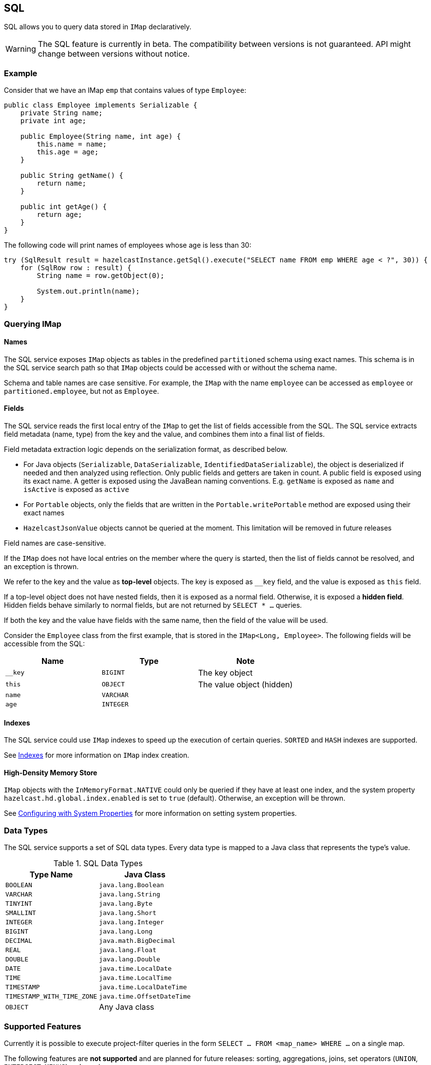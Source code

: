 == SQL

SQL allows you to query data stored in `IMap` declaratively.

WARNING: The SQL feature is currently in beta. The compatibility between versions
is not guaranteed. API might change between versions without notice.

=== Example

Consider that we have an IMap `emp` that contains values of type `Employee`:

[source,java]
----
public class Employee implements Serializable {
    private String name;
    private int age;

    public Employee(String name, int age) {
        this.name = name;
        this.age = age;
    }

    public String getName() {
        return name;
    }

    public int getAge() {
        return age;
    }
}
----

The following code will print names of employees whose age is less than 30:

[source,java]
----
try (SqlResult result = hazelcastInstance.getSql().execute("SELECT name FROM emp WHERE age < ?", 30)) {
    for (SqlRow row : result) {
        String name = row.getObject(0);

        System.out.println(name);
    }
}
----

=== Querying IMap

==== Names

The SQL service exposes `IMap` objects as tables in the predefined `partitioned`
schema using exact names. This schema is in the SQL service search path so that
`IMap` objects could be accessed with or without the schema name.

Schema and table names are case sensitive. For example, the `IMap` with the name
`employee` can be accessed as `employee` or `partitioned.employee`, but not as
`Employee`.

==== Fields

The SQL service reads the first local entry of the `IMap` to get the list of fields
accessible from the SQL. The SQL service extracts field metadata (name, type)
from the key and the value, and combines them into a final list of fields.

Field metadata extraction logic depends on the serialization format, as described
below.

-  For Java objects (`Serializable`, `DataSerializable`, `IdentifiedDataSerializable`),
the object is deserialized if needed and then analyzed using reflection. Only public
fields and getters are taken in count. A public field is exposed using its exact name.
A getter is exposed using the JavaBean naming conventions. E.g. `getName` is exposed as
`name` and `isActive` is exposed as `active`
- For `Portable` objects, only the fields that are written in the `Portable.writePortable`
method are exposed using their exact names
- `HazelcastJsonValue` objects cannot be queried at the moment. This limitation will be
removed in future releases

Field names are case-sensitive.

If the `IMap` does not have local entries on the member where the query is started,
then the list of fields cannot be resolved, and an exception is thrown.

We refer to the key and the value as *top-level* objects. The key is exposed as
`__key` field, and the value is exposed as `this` field.

If a top-level object does not have nested fields, then it is exposed as a normal
field. Otherwise, it is exposed a *hidden field*. Hidden fields behave similarly
to normal fields, but are not returned by `SELECT * ...` queries.

If both the key and the value have fields with the same name, then the field of the
value will be used.

Consider the `Employee` class from the first example, that is stored in the `IMap<Long, Employee>`.
The following fields will be accessible from the SQL:

[cols="1,1,1", options="header"]
|===
| Name
| Type
| Note

|`__key`
|`BIGINT`
|The key object

|`this`
|`OBJECT`
|The value object (hidden)

|`name`
|`VARCHAR`
|

|`age`
|`INTEGER`
|

|===

==== Indexes

The SQL service could use `IMap` indexes to speed up the execution of certain queries.
`SORTED` and `HASH` indexes are supported.

See <<indexing-queries, Indexes>> for more information on `IMap`
index creation.

==== High-Density Memory Store

`IMap` objects with the `InMemoryFormat.NATIVE` could only be queried if they have
at least one index, and the system property `hazelcast.hd.global.index.enabled` is
set to `true` (default). Otherwise, an exception will be thrown.

See <<configuring-with-system-properties, Configuring with System Properties>> for
more information on setting system properties.

=== Data Types

The SQL service supports a set of SQL data types. Every data type is mapped to a Java
class that represents the type's value.

[cols="1,1", options="header"]
.SQL Data Types
|===
| Type Name
| Java Class

|`BOOLEAN`
|`java.lang.Boolean`

|`VARCHAR`
|`java.lang.String`

|`TINYINT`
|`java.lang.Byte`

|`SMALLINT`
|`java.lang.Short`

|`INTEGER`
|`java.lang.Integer`

|`BIGINT`
|`java.lang.Long`

|`DECIMAL`
|`java.math.BigDecimal`

|`REAL`
|`java.lang.Float`

|`DOUBLE`
|`java.lang.Double`

|`DATE`
|`java.time.LocalDate`

|`TIME`
|`java.time.LocalTime`

|`TIMESTAMP`
|`java.time.LocalDateTime`

|`TIMESTAMP_WITH_TIME_ZONE`
|`java.time.OffsetDateTime`

|`OBJECT`
|Any Java class

|===

=== Supported Features

Currently it is possible to execute project-filter queries in the form
`SELECT ... FROM <map_name> WHERE ...` on a single map.

The following features are *not supported* and are planned for future releases:
sorting, aggregations, joins, set operators (`UNION`, `INTERSECT`, `MINUS`), subqueries.

The SQL service supports the following functions:

- Binary functions: `+`, `-`, `*`, `/`
- Comparison predicates: `>`, `>=`, `<`, `<=`, `=`, `!=`, `<>`
- Logical predicates: `AND`, `OR`, `NOT`
- `IS` predicates: `IS [NOT] NULL`, `IS [NOT] TRUE`, `IS [NOT] FALSE`
- `CAST` function
- Math functions: `ABS`, `ACOS`, `ASIN`, `ATAN`, `CEIL`, `COS`, `COT`,
`DEGREES`, `EXP`, `FLOOR`, `LN`, `LOG10`, `RADIANS`, `RAND`, `ROUND`,
`SIGN`, `SIN`, `TAN`, `TRUNCATE`
- String functions: `||` (concatenation), `ASCII`, `INITCAP`, `LENGTH`,
`LIKE`, `LOWER`, `LTRIM`, `RTRIM`, `SUBSTRING`, `TRIM`, `UPPER`

=== Lite Members

SQL queries cannot be started on lite-members. This limitation will be removed in
future releases.

=== How Distributed SQL Works

When an SQL statement is submitted for execution, the SQL service parses and
optimizes it using Apache Calcite. The result is an executable plan that
is cached and reused by the subsequent executions of the same statement.

The plan contains a tree of query fragments. A query fragment is a tree of
operators that could be executed on a single member independently. Child
fragments supply data to parent fragments, possibly through a network, until
the root fragment is reached. The root fragment returns query results to a
user.
